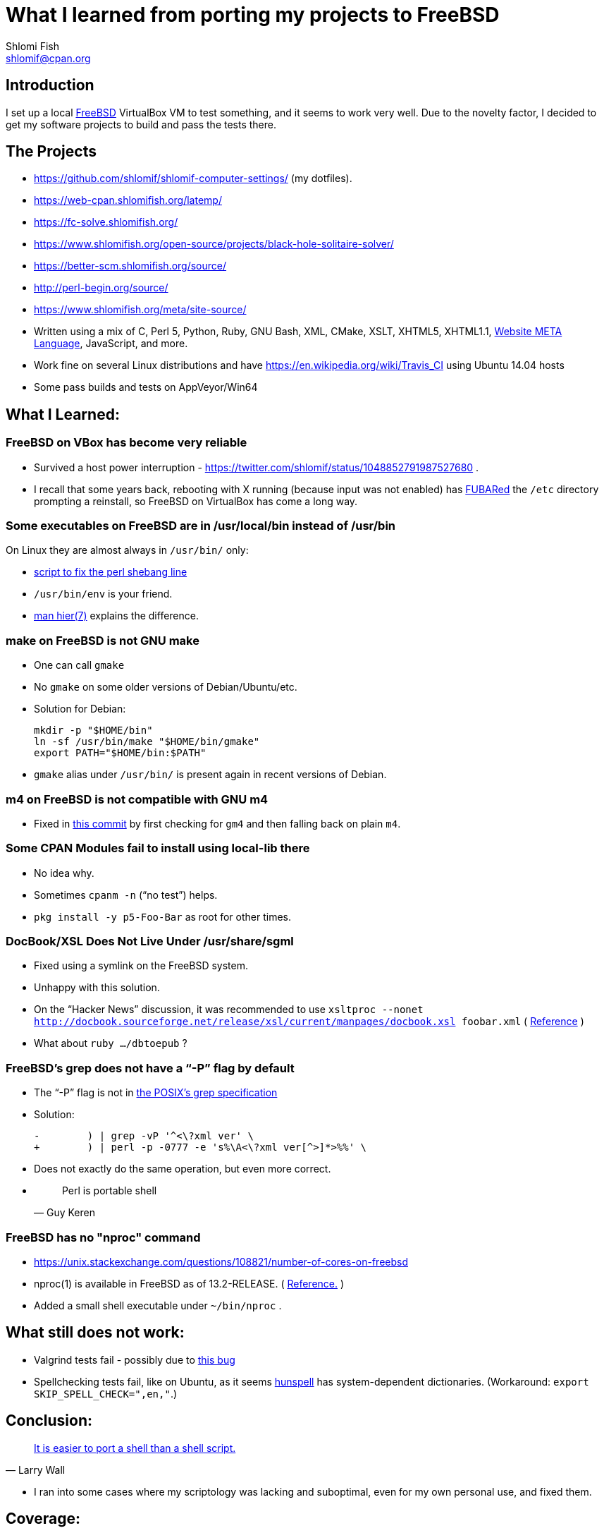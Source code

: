 What I learned from porting my projects to FreeBSD
==================================================
Shlomi Fish <shlomif@cpan.org>
:Date: 2018-10-07
:Revision: $Id$

[id="intro"]
Introduction
------------

I set up a local https://www.freebsd.org/[FreeBSD] VirtualBox VM to test
something, and it seems to work very well. Due to the novelty factor, I decided
to get my software projects to build and pass the tests there.

[id="the_projects"]
The Projects
------------

* https://github.com/shlomif/shlomif-computer-settings/ (my dotfiles).

* https://web-cpan.shlomifish.org/latemp/

* https://fc-solve.shlomifish.org/

* https://www.shlomifish.org/open-source/projects/black-hole-solitaire-solver/

* https://better-scm.shlomifish.org/source/

* http://perl-begin.org/source/

* https://www.shlomifish.org/meta/site-source/

* Written using a mix of C, Perl 5, Python, Ruby, GNU Bash, XML, CMake, XSLT,
XHTML5, XHTML1.1, https://github.com/thewml/website-meta-language[Website META Language], JavaScript, and more.

* Work fine on several Linux distributions and have
https://en.wikipedia.org/wiki/Travis_CI using Ubuntu 14.04 hosts

* Some pass builds and tests on AppVeyor/Win64

[id="lessons"]
What I Learned:
---------------

[id="reliable"]
FreeBSD on VBox has become very reliable
~~~~~~~~~~~~~~~~~~~~~~~~~~~~~~~~~~~~~~~~

* Survived a host power interruption - https://twitter.com/shlomif/status/1048852791987527680 .

* I recall that some years back, rebooting with X running (because input was
not enabled) has https://en.wikipedia.org/wiki/List_of_military_slang_terms#FUBAR[FUBARed] the +/etc+ directory prompting a reinstall, so FreeBSD on VirtualBox has come a long way.

[id="usr_local"]
Some executables on FreeBSD are in /usr/local/bin instead of /usr/bin
~~~~~~~~~~~~~~~~~~~~~~~~~~~~~~~~~~~~~~~~~~~~~~~~~~~~~~~~~~~~~~~~~~~~~

On Linux they are almost always in +/usr/bin/+ only:

* https://github.com/shlomif/shlomif-computer-settings/blob/master/shlomif-settings/home-bin-executables/bin/fix-perl-shebang.pl[script to fix the perl shebang line]

* +/usr/bin/env+ is your friend.

* https://www.freebsd.org/cgi/man.cgi?hier%287%29[man hier(7)] explains the
difference.

[id="gmake"]
make on FreeBSD is not GNU make
~~~~~~~~~~~~~~~~~~~~~~~~~~~~~~~

* One can call +gmake+

* No +gmake+ on some older versions of Debian/Ubuntu/etc.
+
* Solution for Debian:
+
--------------
mkdir -p "$HOME/bin"
ln -sf /usr/bin/make "$HOME/bin/gmake"
export PATH="$HOME/bin:$PATH"
--------------
+
* +gmake+ alias under +/usr/bin/+ is present again in recent versions of Debian.

[id="m4"]
m4 on FreeBSD is not compatible with GNU m4
~~~~~~~~~~~~~~~~~~~~~~~~~~~~~~~~~~~~~~~~~~~

* Fixed in https://github.com/thewml/website-meta-language/commit/97c4ce264b66c880ea0016c096fda9d3188c0f4e[this commit] by first checking for +gm4+ and
then falling back on plain +m4+.

[id="cpan_dists"]
Some CPAN Modules fail to install using local-lib there
~~~~~~~~~~~~~~~~~~~~~~~~~~~~~~~~~~~~~~~~~~~~~~~~~~~~~~~

* No idea why.

* Sometimes +cpanm -n+ (“no test”) helps.

* +pkg install -y p5-Foo-Bar+ as root for other times.

[id="docbook_xsl"]
DocBook/XSL Does Not Live Under /usr/share/sgml
~~~~~~~~~~~~~~~~~~~~~~~~~~~~~~~~~~~~~~~~~~~~~~~

* Fixed using a symlink on the FreeBSD system.

* Unhappy with this solution.

* On the “Hacker News” discussion, it was recommended to use +xsltproc --nonet http://docbook.sourceforge.net/release/xsl/current/manpages/docbook.xsl foobar.xml+ ( https://news.ycombinator.com/item?id=18318771[Reference] )

* What about +ruby …/dbtoepub+ ?

[id="grep_dash_P"]
FreeBSD's grep does not have a “-P” flag by default
~~~~~~~~~~~~~~~~~~~~~~~~~~~~~~~~~~~~~~~~~~~~~~~~~~~

* The “-P” flag is not in http://pubs.opengroup.org/onlinepubs/009695399/utilities/grep.html[the POSIX’s grep specification]

* Solution:
+
-----------------
-        ) | grep -vP '^<\?xml ver' \
+        ) | perl -p -0777 -e 's%\A<\?xml ver[^>]*>%%' \
-----------------

* Does not exactly do the same operation, but even more correct.

* {blank}
+
[quote, Guy Keren]
Perl is portable shell

[id="nproc"]
FreeBSD has no "nproc" command
~~~~~~~~~~~~~~~~~~~~~~~~~~~~~~

* https://unix.stackexchange.com/questions/108821/number-of-cores-on-freebsd

* nproc(1) is available in FreeBSD as of 13.2-RELEASE. ( https://man.freebsd.org/cgi/man.cgi?query=nproc&sektion=1&manpath=FreeBSD+14.0-CURRENT[Reference.] )

* Added a small shell executable under +~/bin/nproc+ .

[id="to_do"]
What still does not work:
-------------------------

* Valgrind tests fail - possibly due to https://github.com/shlomif/perl-Test-RunValgrind/issues/5[this bug]

* Spellchecking tests fail, like on Ubuntu, as it seems https://en.wikipedia.org/wiki/Hunspell[hunspell] has system-dependent dictionaries. (Workaround: +export SKIP_SPELL_CHECK=",en,"+.)

[id="conclusion"]
Conclusion:
-----------

[quote, Larry Wall]
https://www.quotes.net/quote/34583[It is easier to port a shell than a shell script.]

* I ran into some cases where my scriptology was lacking and suboptimal, even
for my own personal use, and fixed them.

[id="coverage"]
Coverage:
---------

* https://www.reddit.com/r/freebsd/comments/9ncmrs/what_i_learned_from_porting_my_projects_to_freebsd/[On the /r/freebsd subreddit] - with some discussion.

* https://news.ycombinator.com/item?id=18318771[Hacker News comments] - with a lot of discussion, including some with technical insights.

[id="continuations"]
Continuations / sequels / updates:
----------------------------------

* https://github.com/shlomif/what-i-learned-from-porting-to-freebsd[“What I learned from porting my projects to FreeBSD”]

* https://github.com/shlomif/why-my-projects-cannot-support-netbsd-yet[“Why my projects cannot support NetBSD (yet)”]

* https://github.com/shlomif/why-the-BSDs-should-not-blame-USL-vs-BSDi-for-linux-dominance[“Why the BSDs should not blame the USL vs BSDi lawsuits for Linux’s dominance”]
